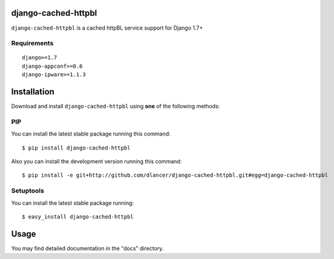django-cached-httpbl
====================

``django-cached-httpbl`` is a cached httpBL service support for Django 1.7+


.. image:: https://travis-ci.org/dlancer/django-cached-httpbl.svg?branch=master
    :target: https://travis-ci.org/dlancer/django-cached-httpbl/
    :alt: Build status

.. image:: https://img.shields.io/pypi/v/django-cached-httpbl.svg
    :target: https://pypi.python.org/pypi/django-cached-httpbl/
    :alt: Latest PyPI version

.. image:: https://img.shields.io/pypi/dm/django-cached-httpbl.svg
    :target: https://pypi.python.org/pypi/django-cached-httpbl/
    :alt: Number of PyPI downloads

.. image:: https://img.shields.io/pypi/format/django-cached-httpbl.svg
    :target: https://pypi.python.org/pypi/django-cached-httpbl/
    :alt: Download format

.. image:: https://img.shields.io/pypi/l/django-cached-httpbl.svg
    :target: https://pypi.python.org/pypi/django-cached-httpbl/
    :alt: License


Requirements
------------

::

    django>=1.7
    django-appconf>=0.6
    django-ipware>=1.1.3

Installation
============

Download and install ``django-cached-httpbl`` using **one** of the following methods:

PIP
---

You can install the latest stable package running this command::

    $ pip install django-cached-httpbl

Also you can install the development version running this command::

    $ pip install -e git+http://github.com/dlancer/django-cached-httpbl.git#egg=django-cached-httpbl

Setuptools
----------

You can install the latest stable package running::

    $ easy_install django-cached-httpbl

Usage
=====

You may find detailed documentation in the "docs" directory.
